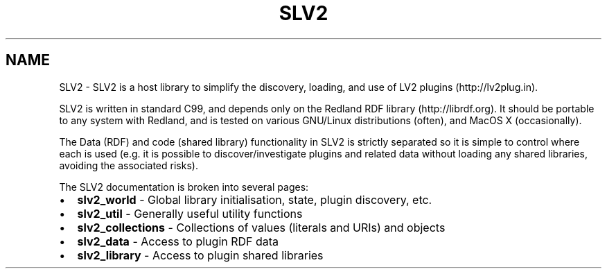 .TH "SLV2" 3 "6 Jul 2008" "Version 0.6.0" "SLV2" \" -*- nroff -*-
.ad l
.nh
.SH NAME
SLV2 \- SLV2 is a host library to simplify the discovery, loading, and use of LV2 plugins (http://lv2plug.in).  

.PP
SLV2 is written in standard C99, and depends only on the Redland RDF library (http://librdf.org). It should be portable to any system with Redland, and is tested on various GNU/Linux distributions (often), and MacOS X (occasionally).
.PP
The Data (RDF) and code (shared library) functionality in SLV2 is strictly separated so it is simple to control where each is used (e.g. it is possible to discover/investigate plugins and related data without loading any shared libraries, avoiding the associated risks).
.PP
The SLV2 documentation is broken into several pages:
.PP
.PD 0
.IP "\(bu" 2
\fBslv2_world \fP - Global library initialisation, state, plugin discovery, etc.
.PP
.PD 0
.IP "\(bu" 2
\fBslv2_util \fP - Generally useful utility functions
.PP
.PD 0
.IP "\(bu" 2
\fBslv2_collections \fP - Collections of values (literals and URIs) and objects
.PP
.PD 0
.IP "\(bu" 2
\fBslv2_data \fP - Access to plugin RDF data
.PP
.PD 0
.IP "\(bu" 2
\fBslv2_library \fP - Access to plugin shared libraries 
.PP

